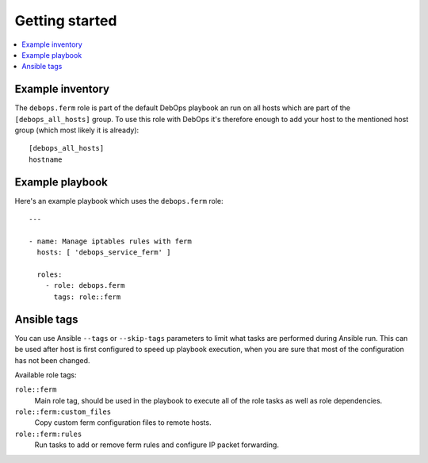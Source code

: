 Getting started
===============

.. contents::
   :local:

Example inventory
-----------------

The ``debops.ferm`` role is part of the default DebOps playbook an run on
all hosts which are part of the ``[debops_all_hosts]`` group. To use this
role with DebOps it's therefore enough to add your host to the mentioned
host group (which most likely it is already)::

    [debops_all_hosts]
    hostname

Example playbook
----------------

Here's an example playbook which uses the ``debops.ferm`` role::

    ---

    - name: Manage iptables rules with ferm
      hosts: [ 'debops_service_ferm' ]

      roles:
        - role: debops.ferm
          tags: role::ferm

Ansible tags
------------

You can use Ansible ``--tags`` or ``--skip-tags`` parameters to limit what
tasks are performed during Ansible run. This can be used after host is first
configured to speed up playbook execution, when you are sure that most of the
configuration has not been changed.

Available role tags:

``role::ferm``
  Main role tag, should be used in the playbook to execute all of the role
  tasks as well as role dependencies.

``role::ferm:custom_files``
  Copy custom ferm configuration files to remote hosts.

``role::ferm:rules``
  Run tasks to add or remove ferm rules and configure IP packet forwarding.
